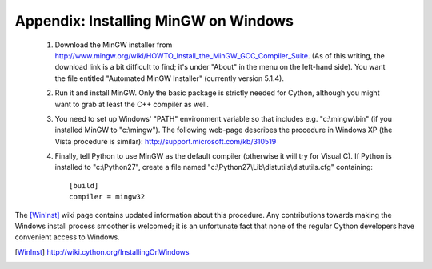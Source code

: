 Appendix: Installing MinGW on Windows
=====================================

 1. Download the MinGW installer from
    http://www.mingw.org/wiki/HOWTO_Install_the_MinGW_GCC_Compiler_Suite.
    (As of this
    writing, the download link is a bit difficult to find; it's under
    "About" in the menu on the left-hand side). You want the file
    entitled "Automated MinGW Installer" (currently version 5.1.4).
 2. Run it and install MinGW. Only the basic package is strictly
    needed for Cython, although you might want to grab at least the
    C++ compiler as well.
 3. You need to set up Windows' "PATH" environment variable so that
    includes e.g. "c:\\mingw\\bin" (if you installed MinGW to
    "c:\\mingw"). The following web-page describes the procedure
    in Windows XP (the Vista procedure is similar):
    http://support.microsoft.com/kb/310519
 4. Finally, tell Python to use MinGW as the default compiler
    (otherwise it will try for Visual C). If Python is installed to
    "c:\\Python27", create a file named
    "c:\\Python27\\Lib\\distutils\\distutils.cfg" containing::

      [build]
      compiler = mingw32

The [WinInst]_ wiki page contains updated information about this
procedure. Any contributions towards making the Windows install
process smoother is welcomed; it is an unfortunate fact that none of
the regular Cython developers have convenient access to Windows.

.. [WinInst] http://wiki.cython.org/InstallingOnWindows

